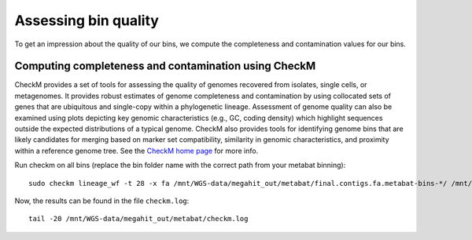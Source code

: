 Assessing bin quality
===============

To get an impression about the quality of our bins, we compute the completeness and contamination values for our bins. 

Computing completeness and contamination using CheckM
^^^^^^^^^^^^^^^^^^^^^^^^^^^^^^^^^^^^^^

CheckM provides a set of tools for assessing the quality of genomes recovered from isolates, single cells, or metagenomes. It provides robust estimates of genome completeness and contamination by using collocated sets of genes that are ubiquitous and single-copy within a phylogenetic lineage. Assessment of genome quality can also be examined using plots depicting key genomic characteristics (e.g., GC, coding density) which highlight sequences outside the expected distributions of a typical genome. CheckM also provides tools for identifying genome bins that are likely candidates for merging based on marker set compatibility, similarity in genomic characteristics, and proximity within a reference genome tree.
See the `CheckM home page <https://ecogenomics.github.io/CheckM/>`_ for more info.

Run checkm on all bins (replace the bin folder name with the correct path from your metabat binning)::

  sudo checkm lineage_wf -t 28 -x fa /mnt/WGS-data/megahit_out/metabat/final.contigs.fa.metabat-bins-*/ /mnt/WGS-data/megahit_out/metabat/checkm/ > /mnt/WGS-data/megahit_out/metabat/checkm.log

Now, the results can be found in the file ``checkm.log``::

  tail -20 /mnt/WGS-data/megahit_out/metabat/checkm.log






